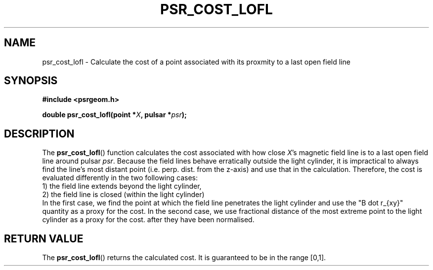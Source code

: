 .\" Copyright 2018 Sam McSweeney (sammy.mcsweeney@gmail.com)
.TH PSR_COST_LOFL 3 2018-03-07 "" "Pulsar Geometry"
.SH NAME
psr_cost_lofl \- Calculate the cost of a point associated with its proxmity to a last open field line
.SH SYNOPSIS
.nf
.B #include <psrgeom.h>
.PP
.BI "double psr_cost_lofl(point *" X ", pulsar *" psr ");"
.fi
.PP
.SH DESCRIPTION
The
.BR psr_cost_lofl ()
function calculates the cost associated with how close
.IR X 's
magnetic field
line is to a last open field line around pulsar
.IR psr .
Because the field lines behave
erratically outside the light cylinder, it is impractical to always find
the line's most distant point (i.e. perp. dist. from the z-axis) and
use that in the calculation. Therefore, the cost is evaluated differently
in the two following cases:
.Pp
    1) the field line extends beyond the light cylinder,
.br
    2) the field line is closed (within the light cylinder)
.br
In the first case, we find the point at which the field line penetrates the
light cylinder and use the "B dot r_{xy}" quantity as a proxy for the cost.
In the second case, we use fractional distance of the most extreme point to
the light cylinder as a proxy for the cost.
after they have been normalised.
.SH RETURN VALUE
The
.BR psr_cost_lofl ()
returns the calculated cost. It is guaranteed to be in the range [0,1].
